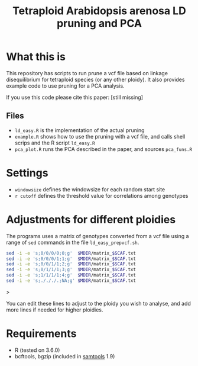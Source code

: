 #+TITLE: Tetraploid Arabidopsis arenosa LD pruning and PCA

* What this is
  This repository has scripts to run prune a vcf file based on linkage disequilibrium for tetraploid species (or any other ploidy).
  It also provides example code to use pruning for a PCA analysis.

  If you use this code please cite this paper: [still missing]

** Files
   - ~ld_easy.R~ is the implementation of the actual pruning
   - ~example.R~ shows how to use the pruning with a vcf file, and calls shell scrips and the R script ~ld_easy.R~
   - ~pca_plot.R~ runs the PCA described in the paper, and sources ~pca_funs.R~

* Settings

  - ~windowsize~ defines the windowsize for each random start site
  - ~r cutoff~ defines the threshold value for correlations among genotypes
  
* Adjustments for different ploidies
  The programs uses a matrix of genotypes converted from a vcf file using a range of ~sed~ commands in the file ~ld_easy_prepvcf.sh~.

  #+begin_src bash
  sed -i -e 's;0/0/0/0;0;g'  $MDIR/matrix_$SCAF.txt
  sed -i -e 's;0/0/0/1;1;g'  $MDIR/matrix_$SCAF.txt
  sed -i -e 's;0/0/1/1;2;g'  $MDIR/matrix_$SCAF.txt
  sed -i -e 's;0/1/1/1;3;g'  $MDIR/matrix_$SCAF.txt
  sed -i -e 's;1/1/1/1;4;g'  $MDIR/matrix_$SCAF.txt
  sed -i -e 's;./././.;NA;g' $MDIR/matrix_$SCAF.txt
  #+end_src>

  You can edit these lines to adjust to the ploidy you wish to analyse, and add more lines if needed for higher ploidies.
  
* Requirements

  - R (tested on 3.6.0)
  - bcftools, bgzip (included in [[http://www.htslib.org/download/][samtools]] 1.9)
  
  
  
